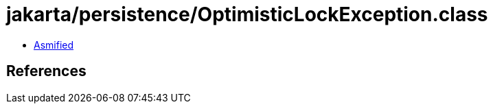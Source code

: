 = jakarta/persistence/OptimisticLockException.class

 - link:OptimisticLockException-asmified.java[Asmified]

== References

